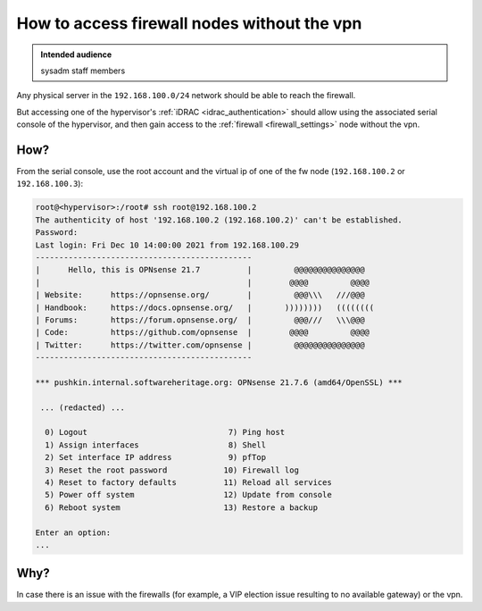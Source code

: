 .. _firewall_access_no_vpn:

How to access firewall nodes without the vpn
============================================

.. admonition:: Intended audience
   :class: important

   sysadm staff members

Any physical server in the ``192.168.100.0/24`` network should be able to reach the
firewall.

But accessing one of the hypervisor's :ref:`iDRAC <idrac_authentication>` should allow
using the associated serial console of the hypervisor, and then gain access to the
:ref:`firewall <firewall_settings>` node without the vpn.

How?
----

From the serial console, use the root account and the virtual ip of one of the fw node
(``192.168.100.2`` or ``192.168.100.3``):

.. code::

   root@<hypervisor>:/root# ssh root@192.168.100.2
   The authenticity of host '192.168.100.2 (192.168.100.2)' can't be established.
   Password:
   Last login: Fri Dec 10 14:00:00 2021 from 192.168.100.29
   ----------------------------------------------
   |      Hello, this is OPNsense 21.7          |         @@@@@@@@@@@@@@@
   |                                            |        @@@@         @@@@
   | Website:      https://opnsense.org/        |         @@@\\\   ///@@@
   | Handbook:     https://docs.opnsense.org/   |       ))))))))   ((((((((
   | Forums:       https://forum.opnsense.org/  |         @@@///   \\\@@@
   | Code:         https://github.com/opnsense  |        @@@@         @@@@
   | Twitter:      https://twitter.com/opnsense |         @@@@@@@@@@@@@@@
   ----------------------------------------------

   *** pushkin.internal.softwareheritage.org: OPNsense 21.7.6 (amd64/OpenSSL) ***

    ... (redacted) ...

     0) Logout                              7) Ping host
     1) Assign interfaces                   8) Shell
     2) Set interface IP address            9) pfTop
     3) Reset the root password            10) Firewall log
     4) Reset to factory defaults          11) Reload all services
     5) Power off system                   12) Update from console
     6) Reboot system                      13) Restore a backup

   Enter an option:
   ...

Why?
----

In case there is an issue with the firewalls (for example, a VIP election issue
resulting to no available gateway) or the vpn.
